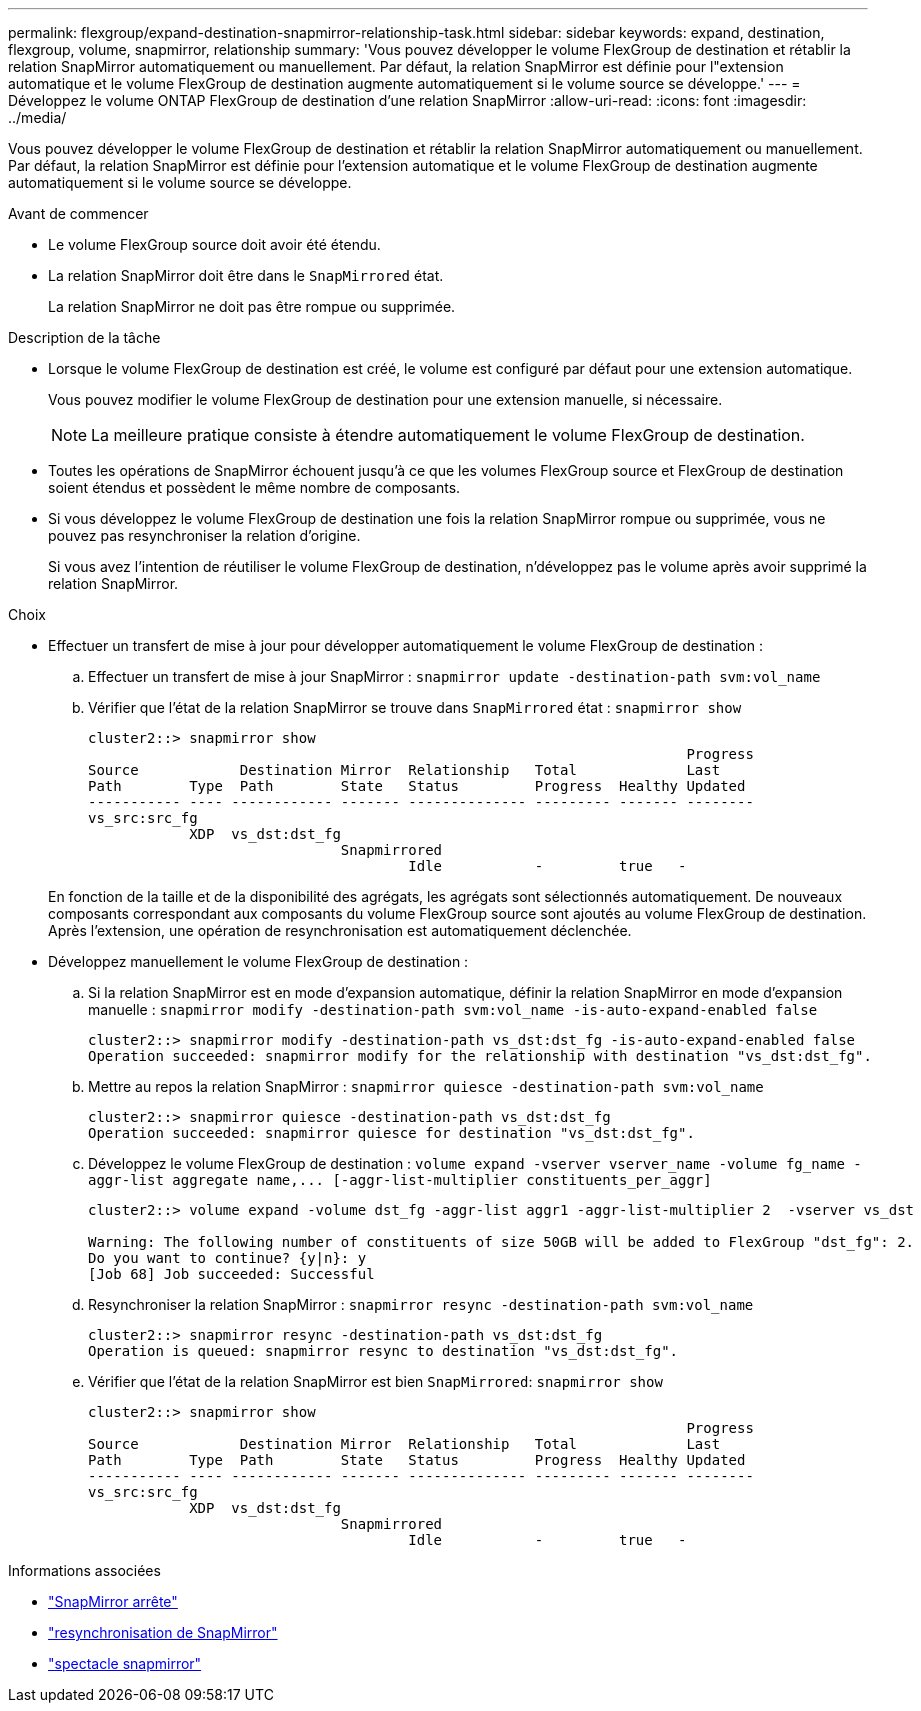 ---
permalink: flexgroup/expand-destination-snapmirror-relationship-task.html 
sidebar: sidebar 
keywords: expand, destination, flexgroup, volume, snapmirror, relationship 
summary: 'Vous pouvez développer le volume FlexGroup de destination et rétablir la relation SnapMirror automatiquement ou manuellement. Par défaut, la relation SnapMirror est définie pour l"extension automatique et le volume FlexGroup de destination augmente automatiquement si le volume source se développe.' 
---
= Développez le volume ONTAP FlexGroup de destination d'une relation SnapMirror
:allow-uri-read: 
:icons: font
:imagesdir: ../media/


[role="lead"]
Vous pouvez développer le volume FlexGroup de destination et rétablir la relation SnapMirror automatiquement ou manuellement. Par défaut, la relation SnapMirror est définie pour l'extension automatique et le volume FlexGroup de destination augmente automatiquement si le volume source se développe.

.Avant de commencer
* Le volume FlexGroup source doit avoir été étendu.
* La relation SnapMirror doit être dans le `SnapMirrored` état.
+
La relation SnapMirror ne doit pas être rompue ou supprimée.



.Description de la tâche
* Lorsque le volume FlexGroup de destination est créé, le volume est configuré par défaut pour une extension automatique.
+
Vous pouvez modifier le volume FlexGroup de destination pour une extension manuelle, si nécessaire.

+
[NOTE]
====
La meilleure pratique consiste à étendre automatiquement le volume FlexGroup de destination.

====
* Toutes les opérations de SnapMirror échouent jusqu'à ce que les volumes FlexGroup source et FlexGroup de destination soient étendus et possèdent le même nombre de composants.
* Si vous développez le volume FlexGroup de destination une fois la relation SnapMirror rompue ou supprimée, vous ne pouvez pas resynchroniser la relation d'origine.
+
Si vous avez l'intention de réutiliser le volume FlexGroup de destination, n'développez pas le volume après avoir supprimé la relation SnapMirror.



.Choix
* Effectuer un transfert de mise à jour pour développer automatiquement le volume FlexGroup de destination :
+
.. Effectuer un transfert de mise à jour SnapMirror : `snapmirror update -destination-path svm:vol_name`
.. Vérifier que l'état de la relation SnapMirror se trouve dans `SnapMirrored` état : `snapmirror show`
+
[listing]
----
cluster2::> snapmirror show
                                                                       Progress
Source            Destination Mirror  Relationship   Total             Last
Path        Type  Path        State   Status         Progress  Healthy Updated
----------- ---- ------------ ------- -------------- --------- ------- --------
vs_src:src_fg
            XDP  vs_dst:dst_fg
                              Snapmirrored
                                      Idle           -         true   -
----


+
En fonction de la taille et de la disponibilité des agrégats, les agrégats sont sélectionnés automatiquement. De nouveaux composants correspondant aux composants du volume FlexGroup source sont ajoutés au volume FlexGroup de destination. Après l'extension, une opération de resynchronisation est automatiquement déclenchée.

* Développez manuellement le volume FlexGroup de destination :
+
.. Si la relation SnapMirror est en mode d'expansion automatique, définir la relation SnapMirror en mode d'expansion manuelle : `snapmirror modify -destination-path svm:vol_name -is-auto-expand-enabled false`
+
[listing]
----
cluster2::> snapmirror modify -destination-path vs_dst:dst_fg -is-auto-expand-enabled false
Operation succeeded: snapmirror modify for the relationship with destination "vs_dst:dst_fg".
----
.. Mettre au repos la relation SnapMirror : `snapmirror quiesce -destination-path svm:vol_name`
+
[listing]
----
cluster2::> snapmirror quiesce -destination-path vs_dst:dst_fg
Operation succeeded: snapmirror quiesce for destination "vs_dst:dst_fg".
----
.. Développez le volume FlexGroup de destination : `+volume expand -vserver vserver_name -volume fg_name -aggr-list aggregate name,... [-aggr-list-multiplier constituents_per_aggr]+`
+
[listing]
----
cluster2::> volume expand -volume dst_fg -aggr-list aggr1 -aggr-list-multiplier 2  -vserver vs_dst

Warning: The following number of constituents of size 50GB will be added to FlexGroup "dst_fg": 2.
Do you want to continue? {y|n}: y
[Job 68] Job succeeded: Successful
----
.. Resynchroniser la relation SnapMirror : `snapmirror resync -destination-path svm:vol_name`
+
[listing]
----
cluster2::> snapmirror resync -destination-path vs_dst:dst_fg
Operation is queued: snapmirror resync to destination "vs_dst:dst_fg".
----
.. Vérifier que l'état de la relation SnapMirror est bien `SnapMirrored`: `snapmirror show`
+
[listing]
----
cluster2::> snapmirror show
                                                                       Progress
Source            Destination Mirror  Relationship   Total             Last
Path        Type  Path        State   Status         Progress  Healthy Updated
----------- ---- ------------ ------- -------------- --------- ------- --------
vs_src:src_fg
            XDP  vs_dst:dst_fg
                              Snapmirrored
                                      Idle           -         true   -
----




.Informations associées
* link:https://docs.netapp.com/us-en/ontap-cli/snapmirror-quiesce.html["SnapMirror arrête"^]
* link:https://docs.netapp.com/us-en/ontap-cli/snapmirror-resync.html["resynchronisation de SnapMirror"^]
* link:https://docs.netapp.com/us-en/ontap-cli/snapmirror-show.html["spectacle snapmirror"^]

